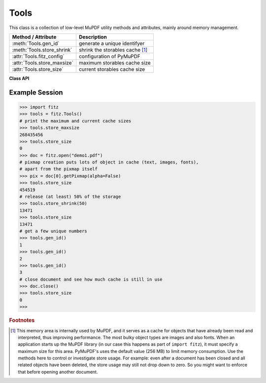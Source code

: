 .. _Tools:

Tools
================

This class is a collection of low-level MuPDF utility methods and attributes, mainly around memory management.

================================ =================================================
**Method / Attribute**             **Description**
================================ =================================================
:meth:`Tools.gen_id`             generate a unique identifyer
:meth:`Tools.store_shrink`       shrink the storables cache [#f1]_
:attr:`Tools.fitz_config`        configuration of PyMuPDF
:attr:`Tools.store_maxsize`      maximum storables cache size
:attr:`Tools.store_size`         current storables cache size
================================ =================================================

**Class API**

.. class:: Tools

   .. method:: gen_id()

      A convenience method returning a unique positive integer which will increase by 1 with every invocation. The numbers generated are guarantied to be unique within this execution of PyMuPDF (its implementation is also threadsafe should this ever be become relevant for PyMuPDF). Example usages include using it as a unique key in a database - its creation should be faster than using timestamps by an order of magnitude.

      .. note:: Because it is implemented as an ordinary 4-bytes signed integer, wraparounds may theoretically indeed occur though after over 2.147e+9 executions.

      :rtype: int
      :returns: a unique positive integer.

   .. method:: store_shrink(percent)

      Reduce the storables cache by a percentage of its current size.

      :arg int percent: the percentage of current size to free. If 100+ the store will be emptied, if zero, nothing will happen. MuPDF's caching strategy is "least recently used", so low-usage elements get deleted first.

      :rtype: int
      :returns: the new current store size. Depending on the situation, the size reduction may be larger than the requested percentage.

   .. attribute:: fitz_config

      A dictionary containing the actual values used for configuring PyMuPDF and MuPDF. Also refer to the introduction chapter. This is an overview of the keys, each of which describes the status of a support aspect.

      ================= ===================================================
      **Key**           **Support included for ...**
      ================= ===================================================
      plotter-g         Gray colorspace rendering
      plotter-rgb       RGB colorspace rendering
      plotter-cmyk      CMYK colorspcae rendering
      plotter-n         overprint rendering
      pdf               PDF documents
      xps               XPS documents
      svg               SVG documents
      cbz               CBZ documents
      img               IMG documents
      tiff              TIFF documents
      html              HTML documents
      epub              EPUB documents
      gprf              Ghostscript proofing documents
      jpx               JPEG2000 images
      js                JavaScript
      tofu              all TOFU fonts
      tofu-cjk          CJK font subset (China, Japan, Korea)
      tofu-cjk-ext      CJK font extensions
      tofu-cjk-lang     CJK font language extensions
      tofu-emoji        TOFU emoji fonts
      tofu-historic     TOFU historic fonts
      tofu-symbol       TOFU symbol fonts
      tofu-sil          TOFU SIL fonts
      icc               ICC profiles
      base14            Base-14 fonts (should always be true)
      ================= ===================================================

      For an explanation of the term "TOFU" see `this Wikipedia article <https://en.wikipedia.org/wiki/Noto_fonts>`_.

   .. attribute:: store_maxsize

      Maximum storables cache size in bytes. PyMuPDF is generated with a value of 268'435'456 (256 MB, the default value), which you should therefore always see here. If this value is zero, then an "unlimited" growth is permitted.

   .. attribute:: store_size

      Current storables cache size in bytes. This value may change (and will usually increase) with every use of a PyMuPDF function. It will (automatically) decrease only when :attr:`Tools.store_maxize` is going to be exceeded: in this case, MuPDF will evict low-usage objects until the value is again in range.

Example Session
----------------

>>> import fitz
>>> tools = fitz.Tools()
# print the maximum and current cache sizes
>>> tools.store_maxsize
268435456
>>> tools.store_size
0
>>> doc = fitz.open("demo1.pdf")
# pixmap creation puts lots of object in cache (text, images, fonts),
# apart from the pixmap itself
>>> pix = doc[0].getPixmap(alpha=False)
>>> tools.store_size
454519
# release (at least) 50% of the storage
>>> tools.store_shrink(50)
13471
>>> tools.store_size
13471
# get a few unique numbers
>>> tools.gen_id()
1
>>> tools.gen_id()
2
>>> tools.gen_id()
3
# close document and see how much cache is still in use
>>> doc.close()
>>> tools.store_size
0
>>> 


.. rubric:: Footnotes

.. [#f1] This memory area is internally used by MuPDF, and it serves as a cache for objects that have already been read and interpreted, thus improving performance. The most bulky object types are images and also fonts. When an application starts up the MuPDF library (in our case this happens as part of ``import fitz``), it must specify a maximum size for this area. PyMuPDF's uses the default value (256 MB) to limit memory consumption. Use the methods here to control or investigate store usage. For example: even after a document has been closed and all related objects have been deleted, the store usage may still not drop down to zero. So you might want to enforce that before opening another document.
